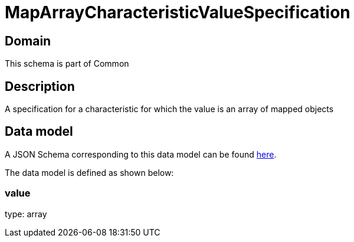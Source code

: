 = MapArrayCharacteristicValueSpecification

[#domain]
== Domain

This schema is part of Common

[#description]
== Description

A specification for a characteristic for which the value is an array of mapped objects


[#data_model]
== Data model

A JSON Schema corresponding to this data model can be found https://tmforum.org[here].

The data model is defined as shown below:


=== value
type: array

